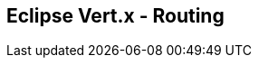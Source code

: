 ++++
<section>
<h2><span class="component">Eclipse Vert.x</span> - Routing</h2>
++++

++++
</section>
++++